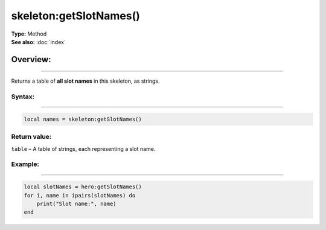 ===================================
skeleton:getSlotNames()
===================================

| **Type:** Method
| **See also:** :doc:`index`

Overview:
.........
---------

Returns a table of **all slot names** in this skeleton, as strings.

Syntax:
--------
--------

.. code-block:: lua

   local names = skeleton:getSlotNames()

Return value:
-------------

``table`` – A table of strings, each representing a slot name.


Example:
--------
--------

.. code-block:: lua

   local slotNames = hero:getSlotNames()
   for i, name in ipairs(slotNames) do
       print("Slot name:", name)
   end